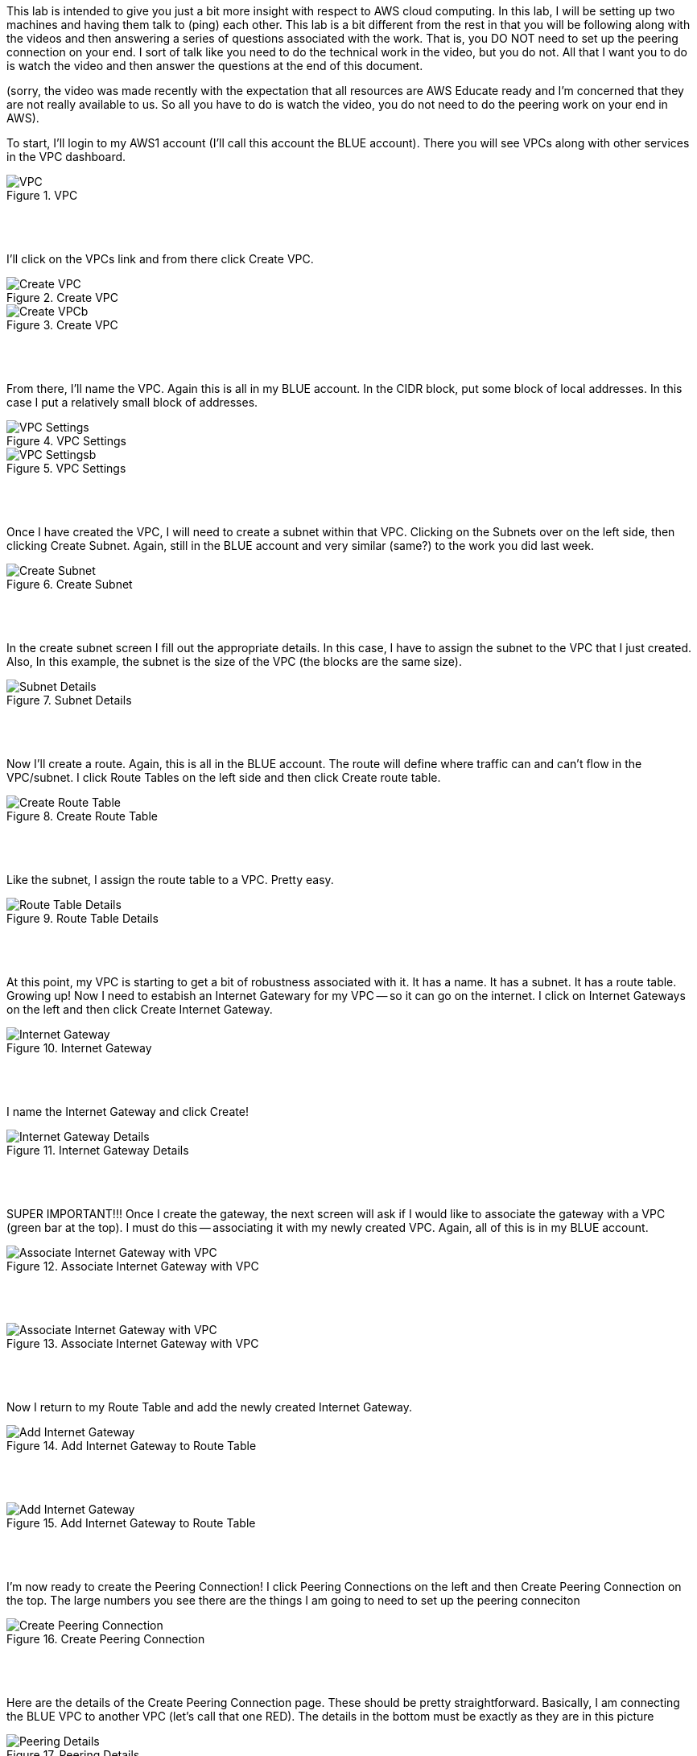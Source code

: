 ifndef::bound[]
:imagesdir: img
endif::[]

This lab is intended to give you just a bit more insight with respect to AWS cloud computing. In this lab, I will be setting up two machines and having them talk to (ping) each other. This lab is a bit different from the rest in that you will be following along with the videos and then answering a series of questions associated with the work. That is, you DO NOT need to set up the peering connection on your end. I sort of talk like you need to do the technical work in the video, but you do not. All that I want you to do is watch the video and then answer the questions at the end of this document. 

(sorry, the video was made recently with the expectation that all resources are AWS Educate ready and I'm concerned that they are not really available to us. So all you have to do is watch the video, you do not need to do the peering work on your end in AWS). 

To start, I'll login to my AWS1 account (I'll call this account the BLUE account). There you will see VPCs along with other services in the VPC dashboard. 

.VPC
image::1.png[VPC]

{nbsp} +
{nbsp} +
 
I'll click on the VPCs link and from there click Create VPC. 

.Create VPC
image::2a.png[Create VPC]

.Create VPC
image::2b.png[Create VPCb]

{nbsp} +
{nbsp} +
 
From there, I'll name the VPC. Again this is all in my BLUE account. In the CIDR block, put some block of local addresses. In this case I put a relatively small block of addresses. 

.VPC Settings
image::3a.png[VPC Settings]

.VPC Settings
image::3b.png[VPC Settingsb]

{nbsp} +
{nbsp} +

Once I have created the VPC, I will need to create a subnet within that VPC. Clicking on the Subnets over on the left side, then clicking Create Subnet. Again, still in the BLUE account and very similar (same?) to the work you did last week. 

.Create Subnet
image::4.png[Create Subnet]

{nbsp} +
{nbsp} +

In the create subnet screen I fill out the appropriate details. In this case, I have to assign the subnet to the VPC that I just created. Also, In this example, the subnet is the size of the VPC (the blocks are the same size). 

.Subnet Details
image::5.png[Subnet Details]

{nbsp} +
{nbsp} +

Now I'll create a route. Again, this is all in the BLUE account. The route will define where traffic can and can't flow in the VPC/subnet. I click Route Tables on the left side and then click Create route table. 

.Create Route Table
image::6.png[Create Route Table]

{nbsp} +
{nbsp} +

Like the subnet, I assign the route table to a VPC. Pretty easy. 

.Route Table Details
image::7.png[Route Table Details]

{nbsp} +
{nbsp} +

At this point, my VPC is starting to get a bit of robustness associated with it. It has a name. It has a subnet. It has a route table. Growing up! Now I need to estabish an Internet Gatewary for my VPC -- so it can go on the internet. I click on Internet Gateways on the left and then click Create Internet Gateway. 

.Internet Gateway
image::8.png[Internet Gateway]

{nbsp} +
{nbsp} +

I name the Internet Gateway and click Create! 

.Internet Gateway Details
image::9.png[Internet Gateway Details]

{nbsp} +
{nbsp} +

SUPER IMPORTANT!!! Once I create the gateway, the next screen will ask if I would like to associate the gateway with a VPC (green bar at the top). I must do this -- associating it with my newly created VPC. Again, all of this is in my BLUE account. 

.Associate Internet Gateway with VPC
image::9a.png[Associate Internet Gateway with VPC]

{nbsp} +
{nbsp} +

.Associate Internet Gateway with VPC
image::9b.png[Associate Internet Gateway with VPC]

{nbsp} +
{nbsp} +

Now I return to my Route Table and add the newly created Internet Gateway. 

.Add Internet Gateway to Route Table
image::10.png[Add Internet Gateway]

{nbsp} +
{nbsp} +

.Add Internet Gateway to Route Table
image::11.png[Add Internet Gateway]

{nbsp} +
{nbsp} +

I'm now ready to create the Peering Connection! I click Peering Connections on the left and then Create Peering Connection on the top. The large numbers you see there are the things I am going to need to set up the peering conneciton

.Create Peering Connection
image::12.png[Create Peering Connection]

{nbsp} +
{nbsp} +

Here are the details of the Create Peering Connection page. These should be pretty straightforward. Basically, I am connecting the BLUE VPC to another VPC (let's call that one RED). The details in the bottom must be exactly as they are in this picture

.Peering Details
image::13.png[Peering Details]

{nbsp} +
{nbsp} +

A little clean-up here at the end. 1) I add the newly created Peering Connection to my list of routes and 2) ensure that your route table is aligned with my subnet. 

.Add Peering Connection to Routes
image::14.png[Add Peering Connection to Routes]

{nbsp} +
{nbsp} +

.Add Peering Connection to Routes
image::15.png[Add Peering Connection to Routes]

{nbsp} +
{nbsp} +

.Associate Route Table with Subnet
image::16.png[Associate Route Table with Subnet]

{nbsp} +
{nbsp} +

.Associate Route Table with Subnet
image::17.png[Associate Route Table with Subnet]

{nbsp} +
{nbsp} +

At this I am really done. From the second (RED) VPC, I will see the peering request (from BLUE)

{nbsp} +
{nbsp} +

If (when) I accept the peering request, I will now see it as Active. If I don't accept the request in time, I'll see a red status marker and it'll say something like timeout. 

.Seeing Peering Connection
image::19.png[Seeing Peering Connection]

{nbsp} +
{nbsp} +

That's it. The video should help too. Again, I made the video assuming that you would do the work in AWS but you won't be doing that. After our few AWS resource issues, I'm a bit hesitant. So, answer these questions for the lab. That's it!

1) What is peering? 
2) What is a route table? 
3) What is an internet gateway? 
4) Draw me a picture of what has been designed here (the final design and not the process). This should include a VPCs, subnets, and any number-details that help me understand the design that was just created. 

